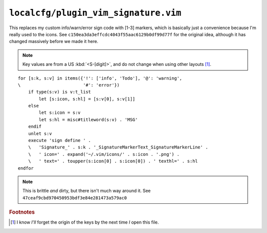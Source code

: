 ``localcfg/plugin_vim_signature.vim``
=====================================

This replaces my custom info/warn/error sign code with [1-3] markers, which is
basically just a convenience because I'm really used to the icons.  See
``c150ea3da3effcdc4043f55aac6129b0df99d77f`` for the original idea, although it
has changed massively before we made it here.

.. note::

    Key values are from a US :kbd:`<S-[digit]>`, and do not change when using
    other layouts [#]_.

.. image:: /.static/vim_signature_icons.png
   :alt: Screenshot of sign icons

::

    for [s:k, s:v] in items({'!': ['info', 'Todo'], '@': 'warning',
    \                        '#': 'error'})
        if type(s:v) is v:t_list
            let [s:icon, s:hl] = [s:v[0], s:v[1]]
        else
            let s:icon = s:v
            let s:hl = misc#titleword(s:v) . 'MSG'
        endif
        unlet s:v
        execute 'sign define ' .
        \   'Signature_' . s:k . '_SignatureMarkerText_SignatureMarkerLine' .
        \   ' icon=' . expand('~/.vim/icons/' . s:icon . '.png') .
        \   ' text=' . toupper(s:icon[0] . s:icon[0]) . ' texthl=' . s:hl
    endfor

.. note::

    This is brittle *and* dirty, but there isn't much way around it.  See
    ``47ceaf9cbd970450953bdf3e84e281473a579ac0``

.. todo::

    This could use fancy colourful emojis both as a replacement for the textual
    notes, but also for the icons.  For example:

    =======  ==============
    Current  Replacement
    =======  ==============
    ``II``   💡 ``U+1F4A1``
    ``WW``   ⚠ ``U+26A0``
    ``EE``   ⛔ ``U+26D4``
    =======  ==============

    There is the not-so-minor-issue of dealing with old terminals that can’t
    display emoji, or display them poorly when their cells are non-uniform in
    size.

.. rubric:: Footnotes

.. [#] I know *I’ll* forget the origin of the keys by the next time *I* open
       this file.
